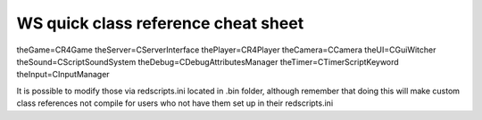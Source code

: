 WS quick class reference cheat sheet
===========================

theGame=CR4Game
theServer=CServerInterface
thePlayer=CR4Player
theCamera=CCamera
theUI=CGuiWitcher
theSound=CScriptSoundSystem
theDebug=CDebugAttributesManager
theTimer=CTimerScriptKeyword
theInput=CInputManager

It is possible to modify those via redscripts.ini located in .bin folder, although remember that doing this will make custom class references not compile for users who not have them set up in their redscripts.ini

